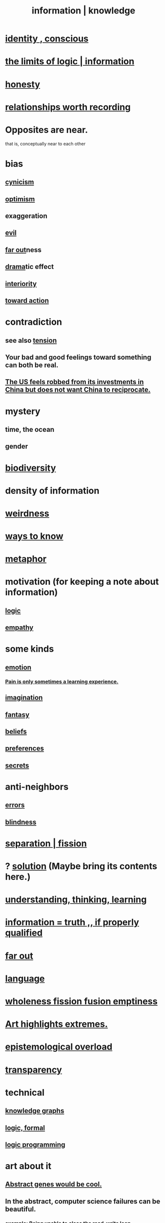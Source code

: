 :PROPERTIES:
:ID:       e2b7487d-7cdd-4a8d-b9ce-26f941ae05ec
:ROAM_ALIASES: information knowledge
:END:
#+title: information | knowledge
* [[id:880c2596-e4da-486d-863d-6daff64ca89c][identity , conscious]]
* [[id:c893937e-bca4-4a77-aa6c-ad481bf1d042][the limits of logic | information]]
* [[id:b7f1bb10-4fbf-4e10-8aac-b04923ad468e][honesty]]
* [[id:fb83f180-cb75-4180-ab9c-eb555f8ecc1b][relationships worth recording]]
* Opposites are near.
  that is, conceptually near to each other
* bias
  :PROPERTIES:
  :ID:       27e8eac8-c5aa-464b-b34e-44589338931b
  :END:
** [[id:7a0295d0-a82c-4d1f-8ee3-dad17b554e9f][cynicism]]
** [[id:8d5c9418-f228-4595-b423-05acd9921b10][optimism]]
** exaggeration
** [[id:aa879d13-804f-4de3-b9fc-a3e7c774969e][evil]]
** [[id:63b8cda1-44f2-433d-8691-f27075d133cd][far out]]ness
** [[id:4ff751ef-1d5b-4df7-89ed-69adb2c46fd4][drama]]tic effect
** [[id:31893ab1-1167-4d60-ac5a-4e55eb2d7968][interiority]]
** [[id:7b52eb18-91c5-4f83-be4f-40ff8a918541][toward action]]
* contradiction
  :PROPERTIES:
  :ID:       7abaf6b7-7c59-4744-bddb-8a3bdfb11d8d
  :END:
** see also [[id:158fbd89-4564-4cf2-a997-ff9fa1ce7987][tension]]
** Your bad and good feelings toward something can both be real.
** [[id:b6ae22e1-5d46-4770-83a5-a1b4740f0ecb][The US feels robbed from its investments in China but does not want China to reciprocate.]]
* mystery
  :PROPERTIES:
  :ID:       e428428f-c7cf-406e-b4ef-fa3ff5b17d5a
  :END:
** time, the ocean
** gender
* [[id:e66faca5-8154-4852-9fe1-22c7815fdb6f][biodiversity]]
* density of information
  :PROPERTIES:
  :ID:       5d18cfd8-a35f-475d-aa33-83ad8b2b1ec7
  :END:
* [[id:4017c25d-ec4d-4f41-aaed-e3be02dba620][weirdness]]
* [[id:9fc09f11-ef5b-475d-a885-f0fd0b667178][ways to know]]
* [[id:2ac7f271-eea5-4d23-852f-798322eff6e2][metaphor]]
* motivation (for keeping a note about information)
** [[id:5d06a355-657f-44c4-84be-cae4ed93a28a][logic]]
** [[id:e31ef49a-1cc3-417f-b1db-3d9f5c258abd][empathy]]
* some kinds
** [[id:50132c61-a3f9-4e28-bdbd-e2d0e6f35f28][emotion]]
*** [[id:636d3275-7997-4503-9769-37cdb51722e2][Pain is only sometimes a learning experience.]]
** [[id:cc3843e9-5283-4a1e-b6ba-e58ec5026dbd][imagination]]
** [[id:2ef9af0e-4244-4d92-b141-c0aea60f7d9a][fantasy]]
** [[id:2549e02a-fb43-484c-9d92-27b094a5e67c][beliefs]]
** [[id:f995e767-4eef-4f80-90b5-3af572f39622][preferences]]
** [[id:12fda009-a653-4cb3-a201-544d69190de6][secrets]]
* anti-neighbors
** [[id:d012e5a4-c33c-496f-841f-a0db90d8c1e6][errors]]
** [[id:3a21903e-c17b-491d-a093-b49b5a38794d][blindness]]
* [[id:24fcf76a-fafa-4cb2-8312-43719f7aa207][separation | fission]]
* ? [[id:b7ff0805-4a7d-4f56-85ab-78dcdf88e8f8][solution]] (Maybe bring its contents here.)
* [[id:79287a5a-dd30-4de7-bce9-3d02fc6c858a][understanding, thinking, learning]]
* [[id:49a03bb3-7d57-4e38-89a5-93074d8fd152][information = truth ,, if properly qualified]]
* [[id:63b8cda1-44f2-433d-8691-f27075d133cd][far out]]
* [[id:c543ecbc-9af5-4a9f-a7b2-fce74104c5cc][language]]
* [[id:8bf642b8-c720-475d-9972-ff7d5553ff10][wholeness fission fusion emptiness]]
* [[id:461ac824-69d6-4b73-bbe8-ee3e41bdc915][Art highlights extremes.]]
* [[id:d4df3ea1-f333-4dd8-a208-907d176dbadb][epistemological overload]]
* [[id:bda3d113-8968-4cbf-aedb-775df4b5e713][transparency]]
* technical
** [[id:2ffe190d-718d-4f71-af97-5214ef091045][knowledge graphs]]
** [[id:299fd87e-de56-4671-b51f-e3554ba7dd95][logic, formal]]
** [[id:e96d2789-d51c-4960-9b51-e9c1e5eed304][logic programming]]
* art about it
** [[id:a6a2d6e5-0559-46cc-accc-aac52efcb918][Abstract genes would be cool.]]
** In the abstract, computer science failures can be beautiful.
   :PROPERTIES:
   :ID:       1406b2b1-a640-4d59-be69-a06a401e3f95
   :END:
*** example: Being unable to close the read-write loop.
    of an editor
